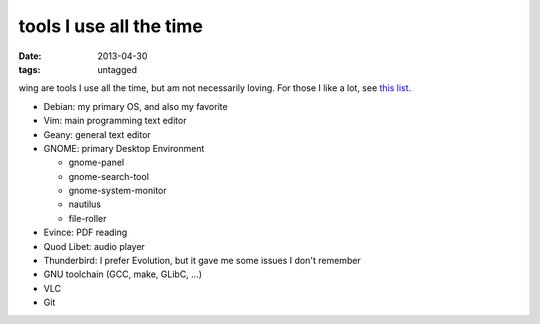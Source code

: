 tools I use all the time
========================

:date: 2013-04-30
:tags: untagged



wing are tools I use all the time, but am not necessarily loving.
For those I like a lot, see `this list`__.

* Debian: my primary OS, and also my favorite
* Vim: main programming text editor
* Geany: general text editor

* GNOME: primary Desktop Environment

  - gnome-panel
  - gnome-search-tool
  - gnome-system-monitor
  - nautilus
  - file-roller

* Evince: PDF reading
* Quod Libet: audio player
* Thunderbird: I prefer Evolution, but it gave me some issues I don't remember
* GNU toolchain (GCC, make, GLibC, ...)
* VLC
* Git


__ http://tshepang.net/favorite-floss
